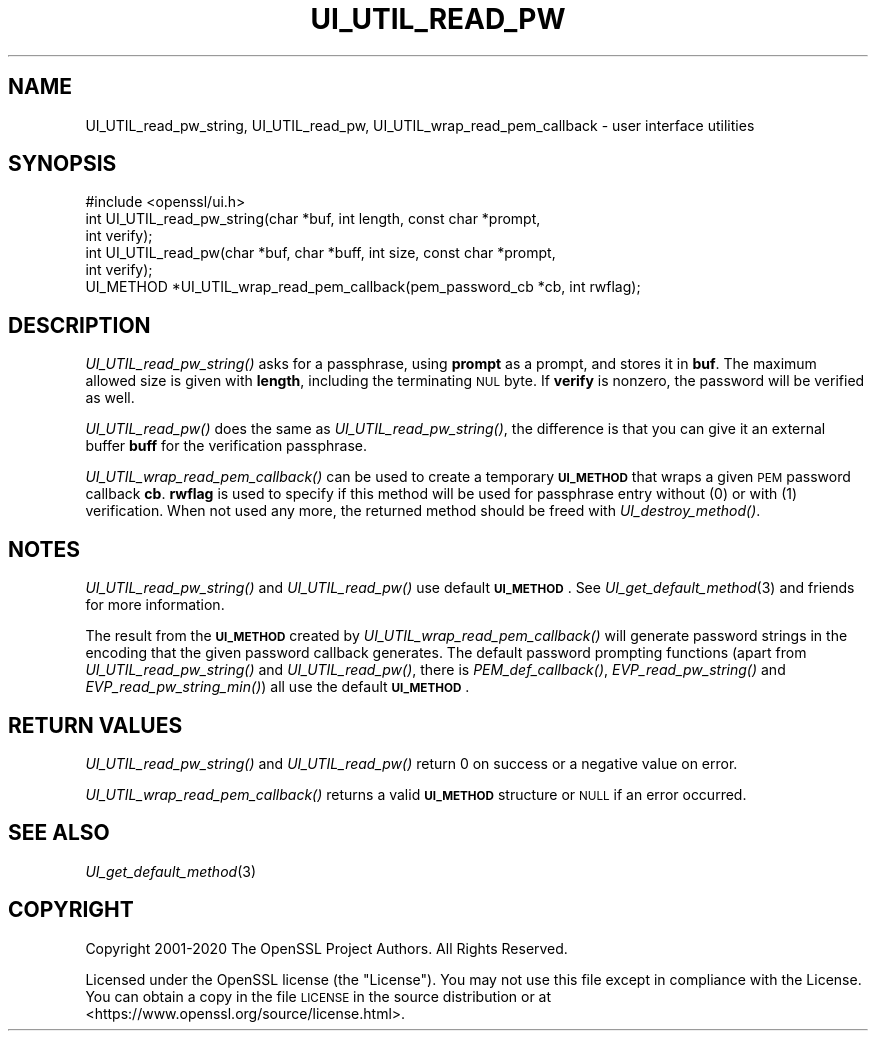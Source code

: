 .\" Automatically generated by Pod::Man 2.27 (Pod::Simple 3.28)
.\"
.\" Standard preamble:
.\" ========================================================================
.de Sp \" Vertical space (when we can't use .PP)
.if t .sp .5v
.if n .sp
..
.de Vb \" Begin verbatim text
.ft CW
.nf
.ne \\$1
..
.de Ve \" End verbatim text
.ft R
.fi
..
.\" Set up some character translations and predefined strings.  \*(-- will
.\" give an unbreakable dash, \*(PI will give pi, \*(L" will give a left
.\" double quote, and \*(R" will give a right double quote.  \*(C+ will
.\" give a nicer C++.  Capital omega is used to do unbreakable dashes and
.\" therefore won't be available.  \*(C` and \*(C' expand to `' in nroff,
.\" nothing in troff, for use with C<>.
.tr \(*W-
.ds C+ C\v'-.1v'\h'-1p'\s-2+\h'-1p'+\s0\v'.1v'\h'-1p'
.ie n \{\
.    ds -- \(*W-
.    ds PI pi
.    if (\n(.H=4u)&(1m=24u) .ds -- \(*W\h'-12u'\(*W\h'-12u'-\" diablo 10 pitch
.    if (\n(.H=4u)&(1m=20u) .ds -- \(*W\h'-12u'\(*W\h'-8u'-\"  diablo 12 pitch
.    ds L" ""
.    ds R" ""
.    ds C` ""
.    ds C' ""
'br\}
.el\{\
.    ds -- \|\(em\|
.    ds PI \(*p
.    ds L" ``
.    ds R" ''
.    ds C`
.    ds C'
'br\}
.\"
.\" Escape single quotes in literal strings from groff's Unicode transform.
.ie \n(.g .ds Aq \(aq
.el       .ds Aq '
.\"
.\" If the F register is turned on, we'll generate index entries on stderr for
.\" titles (.TH), headers (.SH), subsections (.SS), items (.Ip), and index
.\" entries marked with X<> in POD.  Of course, you'll have to process the
.\" output yourself in some meaningful fashion.
.\"
.\" Avoid warning from groff about undefined register 'F'.
.de IX
..
.nr rF 0
.if \n(.g .if rF .nr rF 1
.if (\n(rF:(\n(.g==0)) \{
.    if \nF \{
.        de IX
.        tm Index:\\$1\t\\n%\t"\\$2"
..
.        if !\nF==2 \{
.            nr % 0
.            nr F 2
.        \}
.    \}
.\}
.rr rF
.\"
.\" Accent mark definitions (@(#)ms.acc 1.5 88/02/08 SMI; from UCB 4.2).
.\" Fear.  Run.  Save yourself.  No user-serviceable parts.
.    \" fudge factors for nroff and troff
.if n \{\
.    ds #H 0
.    ds #V .8m
.    ds #F .3m
.    ds #[ \f1
.    ds #] \fP
.\}
.if t \{\
.    ds #H ((1u-(\\\\n(.fu%2u))*.13m)
.    ds #V .6m
.    ds #F 0
.    ds #[ \&
.    ds #] \&
.\}
.    \" simple accents for nroff and troff
.if n \{\
.    ds ' \&
.    ds ` \&
.    ds ^ \&
.    ds , \&
.    ds ~ ~
.    ds /
.\}
.if t \{\
.    ds ' \\k:\h'-(\\n(.wu*8/10-\*(#H)'\'\h"|\\n:u"
.    ds ` \\k:\h'-(\\n(.wu*8/10-\*(#H)'\`\h'|\\n:u'
.    ds ^ \\k:\h'-(\\n(.wu*10/11-\*(#H)'^\h'|\\n:u'
.    ds , \\k:\h'-(\\n(.wu*8/10)',\h'|\\n:u'
.    ds ~ \\k:\h'-(\\n(.wu-\*(#H-.1m)'~\h'|\\n:u'
.    ds / \\k:\h'-(\\n(.wu*8/10-\*(#H)'\z\(sl\h'|\\n:u'
.\}
.    \" troff and (daisy-wheel) nroff accents
.ds : \\k:\h'-(\\n(.wu*8/10-\*(#H+.1m+\*(#F)'\v'-\*(#V'\z.\h'.2m+\*(#F'.\h'|\\n:u'\v'\*(#V'
.ds 8 \h'\*(#H'\(*b\h'-\*(#H'
.ds o \\k:\h'-(\\n(.wu+\w'\(de'u-\*(#H)/2u'\v'-.3n'\*(#[\z\(de\v'.3n'\h'|\\n:u'\*(#]
.ds d- \h'\*(#H'\(pd\h'-\w'~'u'\v'-.25m'\f2\(hy\fP\v'.25m'\h'-\*(#H'
.ds D- D\\k:\h'-\w'D'u'\v'-.11m'\z\(hy\v'.11m'\h'|\\n:u'
.ds th \*(#[\v'.3m'\s+1I\s-1\v'-.3m'\h'-(\w'I'u*2/3)'\s-1o\s+1\*(#]
.ds Th \*(#[\s+2I\s-2\h'-\w'I'u*3/5'\v'-.3m'o\v'.3m'\*(#]
.ds ae a\h'-(\w'a'u*4/10)'e
.ds Ae A\h'-(\w'A'u*4/10)'E
.    \" corrections for vroff
.if v .ds ~ \\k:\h'-(\\n(.wu*9/10-\*(#H)'\s-2\u~\d\s+2\h'|\\n:u'
.if v .ds ^ \\k:\h'-(\\n(.wu*10/11-\*(#H)'\v'-.4m'^\v'.4m'\h'|\\n:u'
.    \" for low resolution devices (crt and lpr)
.if \n(.H>23 .if \n(.V>19 \
\{\
.    ds : e
.    ds 8 ss
.    ds o a
.    ds d- d\h'-1'\(ga
.    ds D- D\h'-1'\(hy
.    ds th \o'bp'
.    ds Th \o'LP'
.    ds ae ae
.    ds Ae AE
.\}
.rm #[ #] #H #V #F C
.\" ========================================================================
.\"
.IX Title "UI_UTIL_READ_PW 3"
.TH UI_UTIL_READ_PW 3 "2020-09-22" "1.1.1h" "OpenSSL"
.\" For nroff, turn off justification.  Always turn off hyphenation; it makes
.\" way too many mistakes in technical documents.
.if n .ad l
.nh
.SH "NAME"
UI_UTIL_read_pw_string, UI_UTIL_read_pw, UI_UTIL_wrap_read_pem_callback \- user interface utilities
.SH "SYNOPSIS"
.IX Header "SYNOPSIS"
.Vb 1
\& #include <openssl/ui.h>
\&
\& int UI_UTIL_read_pw_string(char *buf, int length, const char *prompt,
\&                            int verify);
\& int UI_UTIL_read_pw(char *buf, char *buff, int size, const char *prompt,
\&                     int verify);
\& UI_METHOD *UI_UTIL_wrap_read_pem_callback(pem_password_cb *cb, int rwflag);
.Ve
.SH "DESCRIPTION"
.IX Header "DESCRIPTION"
\&\fIUI_UTIL_read_pw_string()\fR asks for a passphrase, using \fBprompt\fR as a
prompt, and stores it in \fBbuf\fR.
The maximum allowed size is given with \fBlength\fR, including the
terminating \s-1NUL\s0 byte.
If \fBverify\fR is nonzero, the password will be verified as well.
.PP
\&\fIUI_UTIL_read_pw()\fR does the same as \fIUI_UTIL_read_pw_string()\fR, the
difference is that you can give it an external buffer \fBbuff\fR for the
verification passphrase.
.PP
\&\fIUI_UTIL_wrap_read_pem_callback()\fR can be used to create a temporary
\&\fB\s-1UI_METHOD\s0\fR that wraps a given \s-1PEM\s0 password callback \fBcb\fR.
\&\fBrwflag\fR is used to specify if this method will be used for
passphrase entry without (0) or with (1) verification.
When not used any more, the returned method should be freed with
\&\fIUI_destroy_method()\fR.
.SH "NOTES"
.IX Header "NOTES"
\&\fIUI_UTIL_read_pw_string()\fR and \fIUI_UTIL_read_pw()\fR use default
\&\fB\s-1UI_METHOD\s0\fR.
See \fIUI_get_default_method\fR\|(3) and friends for more information.
.PP
The result from the \fB\s-1UI_METHOD\s0\fR created by
\&\fIUI_UTIL_wrap_read_pem_callback()\fR will generate password strings in the
encoding that the given password callback generates.
The default password prompting functions (apart from
\&\fIUI_UTIL_read_pw_string()\fR and \fIUI_UTIL_read_pw()\fR, there is
\&\fIPEM_def_callback()\fR, \fIEVP_read_pw_string()\fR and \fIEVP_read_pw_string_min()\fR)
all use the default \fB\s-1UI_METHOD\s0\fR.
.SH "RETURN VALUES"
.IX Header "RETURN VALUES"
\&\fIUI_UTIL_read_pw_string()\fR and \fIUI_UTIL_read_pw()\fR return 0 on success or a negative
value on error.
.PP
\&\fIUI_UTIL_wrap_read_pem_callback()\fR returns a valid \fB\s-1UI_METHOD\s0\fR structure or \s-1NULL\s0
if an error occurred.
.SH "SEE ALSO"
.IX Header "SEE ALSO"
\&\fIUI_get_default_method\fR\|(3)
.SH "COPYRIGHT"
.IX Header "COPYRIGHT"
Copyright 2001\-2020 The OpenSSL Project Authors. All Rights Reserved.
.PP
Licensed under the OpenSSL license (the \*(L"License\*(R").  You may not use
this file except in compliance with the License.  You can obtain a copy
in the file \s-1LICENSE\s0 in the source distribution or at
<https://www.openssl.org/source/license.html>.
